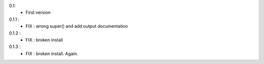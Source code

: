 0.1:
	- First version

0.1.1 :
	- FIX : wrong super() and add output documentation

0.1.2 :
	- FIX : broken install

0.1.3 :
	- FIX : broken install. Again.